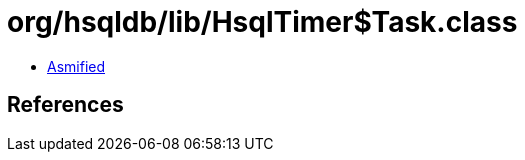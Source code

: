 = org/hsqldb/lib/HsqlTimer$Task.class

 - link:HsqlTimer$Task-asmified.java[Asmified]

== References

